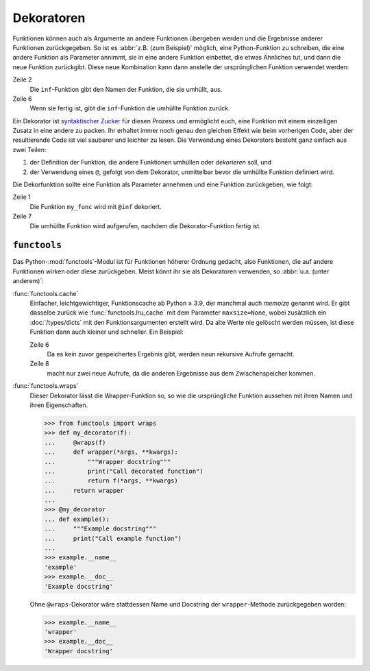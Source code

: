 Dekoratoren
===========

Funktionen können auch als Argumente an andere Funktionen übergeben werden und
die Ergebnisse anderer Funktionen zurückgegeben. So ist es :abbr:`z.B. (zum
Beispiel)` möglich, eine Python-Funktion zu schreiben, die eine andere Funktion
als Parameter annimmt, sie in eine andere Funktion einbettet, die etwas
Ähnliches tut, und dann die neue Funktion zurückgibt. Diese neue Kombination
kann dann anstelle der ursprünglichen Funktion verwendet werden:

.. code-block:: pycon
   :linenos:

    >>> def inf(func):
    ...     print("Information about", func.__name__)
    ...     def details(*args):
    ...         print("Execute function", func.__name__, "with the argument(s)")
    ...         return func(*args)
    ...     return details
    ...
    >>> def my_func(*params):
    ...     print(params)
    ...
    >>> my_func = inf(my_func)
    Information about my_func
    >>> my_func("Hello", "Pythonistas!")
    Execute function my_func with the argument(s)
    ('Hello', 'Pythonistas!')

Zeile 2
    Die ``inf``-Funktion gibt den Namen der Funktion, die sie umhüllt, aus.
Zeile 6
    Wenn sie fertig ist, gibt die ``inf``-Funktion die umhüllte Funktion zurück.

Ein Dekorator ist `syntaktischer Zucker
<https://de.wikipedia.org/wiki/Syntaktischer_Zucker>`_ für diesen Prozess und
ermöglicht euch, eine Funktion mit einem einzeiligen Zusatz in eine andere zu
packen. Ihr erhaltet immer noch genau den gleichen Effekt wie beim vorherigen
Code, aber der resultierende Code ist viel sauberer und leichter zu lesen. Die
Verwendung eines Dekorators besteht ganz einfach aus zwei Teilen:

#. der Definition der Funktion, die andere Funktionen umhüllen oder
   *dekorieren* soll, und
#. der Verwendung eines ``@``, gefolgt von dem Dekorator, unmittelbar bevor die
   umhüllte Funktion definiert wird.

Die Dekorfunktion sollte eine Funktion als Parameter annehmen und eine Funktion
zurückgeben, wie folgt:

.. code-block:: pycon
   :linenos:

    >>> @inf
    ... def my_func(*params):
    ...     print(params)
    ...
    Information about my_func
    >>> my_func("Hello", "Pythonistas!")
    Execute function my_func with the argument(s)
    ('Hello', 'Pythonistas!')

Zeile 1
    Die Funktion ``my_func`` wird mit ``@inf`` dekoriert.
Zeile 7
    Die umhüllte Funktion wird aufgerufen, nachdem die Dekorator-Funktion fertig
    ist.

``functools``
-------------

Das Python-:mod:`functools`-Modul ist für Funktionen höherer Ordnung gedacht,
also Funktionen, die auf andere Funktionen wirken oder diese zurückgeben. Meist
könnt ihr sie als Dekoratoren verwenden, so :abbr:`u.a. (unter anderem)`:

:func:`functools.cache`
    Einfacher, leichtgewichtiger, Funktionscache ab Python ≥ 3.9, der manchmal
    auch *memoize* genannt wird. Er gibt dasselbe zurück wie
    :func:`functools.lru_cache` mit dem Parameter ``maxsize=None``, wobei
    zusätzlich ein :doc:`/types/dicts` mit den Funktionsargumenten erstellt
    wird. Da alte Werte nie gelöscht werden müssen, ist diese Funktion dann
    auch kleiner und schneller. Ein Beispiel:

    .. code-block:: pycon
        :linenos:

        >>> from functools import cache
        >>> @cache
        ... def factorial(n):
        ...     return n * factorial(n - 1) if n else 1
        ...
        >>> factorial(8)
        40320
        >>> factorial(10)
        3628800

    Zeile 6
        Da es kein zuvor gespeichertes Ergebnis gibt, werden neun rekursive
        Aufrufe gemacht.
    Zeile 8
        macht nur zwei neue Aufrufe, da die anderen Ergebnisse aus dem
        Zwischenspeicher kommen.

:func:`functools.wraps`
    Dieser Dekorator lässt die Wrapper-Funktion so, so wie die ursprüngliche
    Funktion aussehen mit ihren Namen und ihren Eigenschaften.

    .. code-block:: pycon

        >>> from functools import wraps
        >>> def my_decorator(f):
        ...     @wraps(f)
        ...     def wrapper(*args, **kwargs):
        ...         """Wrapper docstring"""
        ...         print("Call decorated function")
        ...         return f(*args, **kwargs)
        ...     return wrapper
        ...
        >>> @my_decorator
        ... def example():
        ...     """Example docstring"""
        ...     print("Call example function")
        ...
        >>> example.__name__
        'example'
        >>> example.__doc__
        'Example docstring'

    Ohne ``@wraps``-Dekorator wäre stattdessen Name und Docstring der
    ``wrapper``-Methode zurückgegeben worden:

    .. code-block:: pycon

        >>> example.__name__
        'wrapper'
        >>> example.__doc__
        'Wrapper docstring'
